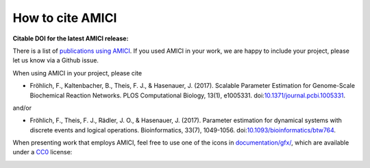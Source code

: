 How to cite AMICI
=================


**Citable DOI for the latest AMICI release:**

.. image:: https://zenodo.org/badge/DOI/10.5281/zenodo.3992844.svg
   :target: https://doi.org/10.5281/zenodo.3992844
   :alt: AMICI release DOI

There is a list of `publications using AMICI <https://amici.readthedocs.io/en/latest/references.html>`_.
If you used AMICI in your work, we are happy to include
your project, please let us know via a Github issue.

When using AMICI in your project, please cite

* Fröhlich, F., Kaltenbacher, B., Theis, F. J., & Hasenauer, J. (2017).
  Scalable Parameter Estimation for Genome-Scale Biochemical Reaction Networks.
  PLOS Computational Biology, 13(1), e1005331.
  doi:`10.1371/journal.pcbi.1005331 <https://doi.org/10.1371/journal.pcbi.1005331>`_.

and/or

* Fröhlich, F., Theis, F. J., Rädler, J. O., & Hasenauer, J. (2017).
  Parameter estimation for dynamical systems with discrete events and logical
  operations. Bioinformatics, 33(7), 1049-1056.
  doi:`10.1093/bioinformatics/btw764 <https://doi.org/10.1093/bioinformatics/btw764>`_.

When presenting work that employs AMICI, feel free to use one of the icons in
`documentation/gfx/ <https://github.com/AMICI-dev/AMICI/tree/master/documentation/gfx>`_,
which are available under a
`CC0 <https://github.com/AMICI-dev/AMICI/tree/master/documentation/gfx/LICENSE.md>`_
license:

.. image:: https://raw.githubusercontent.com/AMICI-dev/AMICI/master/documentation/gfx/logo_text.png
   :target: https://raw.githubusercontent.com/AMICI-dev/AMICI/master/documentation/gfx/logo_text.png
   :height: 75
   :alt: AMICI LOGO
